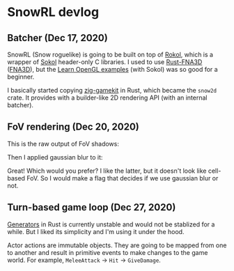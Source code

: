 * SnowRL devlog

** Batcher (Dec 17, 2020)
   SnowRL (Snow roguelike) is going to be built on top of [[https://github.com/toyboot4e/rokol][Rokol]], which is a wrapper of [[https://github.com/floooh/sokol][Sokol]]
   header-only C libraries. I used to use [[https://github.com/toyboot4e/rust-fna3d][Rust-FNA3D]] ([[https://github.com/FNA-XNA/FNA3D][FNA3D]]), but the
   [[https://www.geertarien.com/learnopengl-examples-html5/][Learn OpenGL examples]] (with Sokol) was so good for a beginner.

   I basically started copying [[https://github.com/prime31/zig-gamekit][zig-gamekit]] in Rust, which became the =snow2d= crate. It provides with
   a builder-like 2D rendering API (with an internal batcher).

** FoV rendering (Dec 20, 2020)
   This is the raw output of FoV shadows:
   [[./img/fov_raw.png]]

   Then I applied gaussian blur to it:
   [[./img/fov_gauss.png]]

   Great! Which would you prefer? I like the latter, but it doesn't look like cell-based
   FoV. So I would make a flag that decides if we use gaussian blur or not.

** Turn-based game loop (Dec 27, 2020)
   [[https://doc.rust-lang.org/beta/unstable-book/language-features/generators.html][Generators]] in Rust is currently unstable and would not be stablized for a while. But I liked its
   simplicity and I'm using it under the hood.

   Actor actions are immutable objects. They are going to be mapped from one to another and result
   in primitive events to make changes to the game world. For example, =MeleeAttack= → =Hit= → =GiveDamage=.

